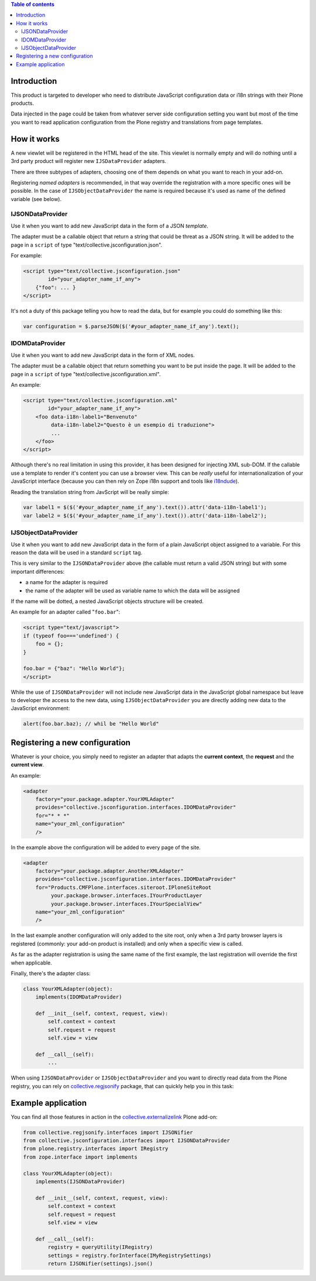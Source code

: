 .. contents:: **Table of contents**

Introduction
============

This product is targeted to developer who need to distribute JavaScript configuration data or
i18n strings with their Plone products.

Data injected in the page could be taken from whatever server side configuration setting you want
but most of the time you want to read application configuration from the Plone registry and translations
from page templates.

How it works
============

A new viewlet will be registered in the HTML head of the site. This viewlet is normally empty and will
do nothing until a 3rd party product will register new ``IJSDataProvider`` adapters.

There are three subtypes of adapters, choosing one of them depends on what you want to reach in your
add-on.

Registering *named adapters* is recommended, in that way override the registration with a more
specific ones will be possible.
In the case of ``IJSObjectDataProvider`` the name is required because it's used as name of the defined
variable (see below).

IJSONDataProvider
-----------------

Use it when you want to add new JavaScript data in the form of a JSON *template*.

The adapter must be a callable object that return a string that could be threat as a JSON
string. It will be added to the page in a ``script`` of type "text/collective.jsconfiguration.json".

For example:

.. code-block:: xml

    <script type="text/collective.jsconfiguration.json"
            id="your_adapter_name_if_any">
        {"foo": ... }
    </script>

It's not a duty of this package telling you how to read the data, but for example you could do something
like this:

.. code-block:: javascript

    var configuration = $.parseJSON($('#your_adapter_name_if_any').text();

IDOMDataProvider
----------------

Use it when you want to add new JavaScript data in the form of XML nodes.

The adapter must be a callable object that return something you want to be put inside the page.
It will be added to the page in a ``script`` of type "text/collective.jsconfiguration.xml".

An example:

.. code-block:: xml

    <script type="text/collective.jsconfiguration.xml"
            id="your_adapter_name_if_any">
        <foo data-i18n-label1="Benvenuto"
             data-i18n-label2="Questo è un esempio di traduzione">
             ...
        </foo>
    </script>

Although there's no real limitation in using this provider, it has been designed for injecting
XML sub-DOM.
If the callable use a template to render it's content you can use a browser view.
This can be *really* useful for internationalization of your JavaScript interface (because
you can then rely on Zope i18n support and tools like `i18ndude`__).

__ http://pypi.python.org/pypi/i18ndude

Reading the translation string from JavScript will be really simple:

.. code-block:: javascript

    var label1 = $($('#your_adapter_name_if_any').text()).attr('data-i18n-label1');
    var label2 = $($('#your_adapter_name_if_any').text()).attr('data-i18n-label2');

IJSObjectDataProvider
---------------------

Use it when you want to add new JavaScript data in the form of a plain JavaScript object
assigned to a variable. For this reason the data will be used in a standard ``script``
tag.

This is very similar to the ``IJSONDataProvider`` above (the callable must return a valid JSON string)
but with some important differences:

* a name for the adapter is required
* the name of the adapter will be used as variable name to which the data will be assigned

If the name will be dotted, a nested JavaScript objects structure will be created.

An example for an adapter called "``foo.bar``":

.. code-block:: html

    <script type="text/javascript">
    if (typeof foo==='undefined') {
        foo = {};
    }
    
    foo.bar = {"baz": "Hello World"};
    </script>

While the use of ``IJSONDataProvider`` will not include new JavaScript data in the JavaScript global
namespace but leave to developer the access to the new data, using ``IJSObjectDataProvider`` you are
directly adding new data to the JavaScript environment:

.. code-block:: javascript

    alert(foo.bar.baz); // whil be "Hello World"

Registering a new configuration
===============================

Whatever is your choice, you simply need to register an adapter that adapts the **current context**,
the **request** and the **current view**.

An example:

.. code-block:: xml

   <adapter
       factory="your.package.adapter.YourXMLAdapter"
       provides="collective.jsconfiguration.interfaces.IDOMDataProvider"
       for="* * *"
       name="your_zml_configuration"
       />

In the example above the configuration will be added to every page of the site.

.. code-block:: xml

   <adapter
       factory="your.package.adapter.AnotherXMLAdapter"
       provides="collective.jsconfiguration.interfaces.IDOMDataProvider"
       for="Products.CMFPlone.interfaces.siteroot.IPloneSiteRoot
            your.package.browser.interfaces.IYourProductLayer
            your.package.browser.interfaces.IYourSpecialView"
       name="your_zml_configuration"
       />

In the last example another configuration will only added to the site root, only when a 3rd party browser
layers is registered (commonly: your add-on product is installed) and only when a specific view is called.

As far as the adapter registration is using the same name of the first example, the last registration will
override the first when applicable.

Finally, there's the adapter class:

.. code-block:: python

    class YourXMLAdapter(object):
        implements(IDOMDataProvider)
        
        def __init__(self, context, request, view):
            self.context = context
            self.request = request
            self.view = view
            
        def __call__(self):
            ...

When using ``IJSONDataProvider`` or ``IJSObjectDataProvider`` and you want to directly read data from the
Plone registry, you can rely on `collective.regjsonify`__ package, that can quickly help you in this task:

__ http://github.com/keul/collective.regjsonify

Example application
===================

You can find all those features in action in the `collective.externalizelink`__ Plone add-on:

.. code-block:: python

    from collective.regjsonify.interfaces import IJSONifier
    from collective.jsconfiguration.interfaces import IJSONDataProvider
    from plone.registry.interfaces import IRegistry
    from zope.interface import implements

    class YourXMLAdapter(object):
        implements(IJSONDataProvider)
        
        def __init__(self, context, request, view):
            self.context = context
            self.request = request
            self.view = view
            
        def __call__(self):
            registry = queryUtility(IRegistry)
            settings = registry.forInterface(IMyRegistrySettings)
            return IJSONifier(settings).json()

__  https://github.com/keul/collective.externalizelink
